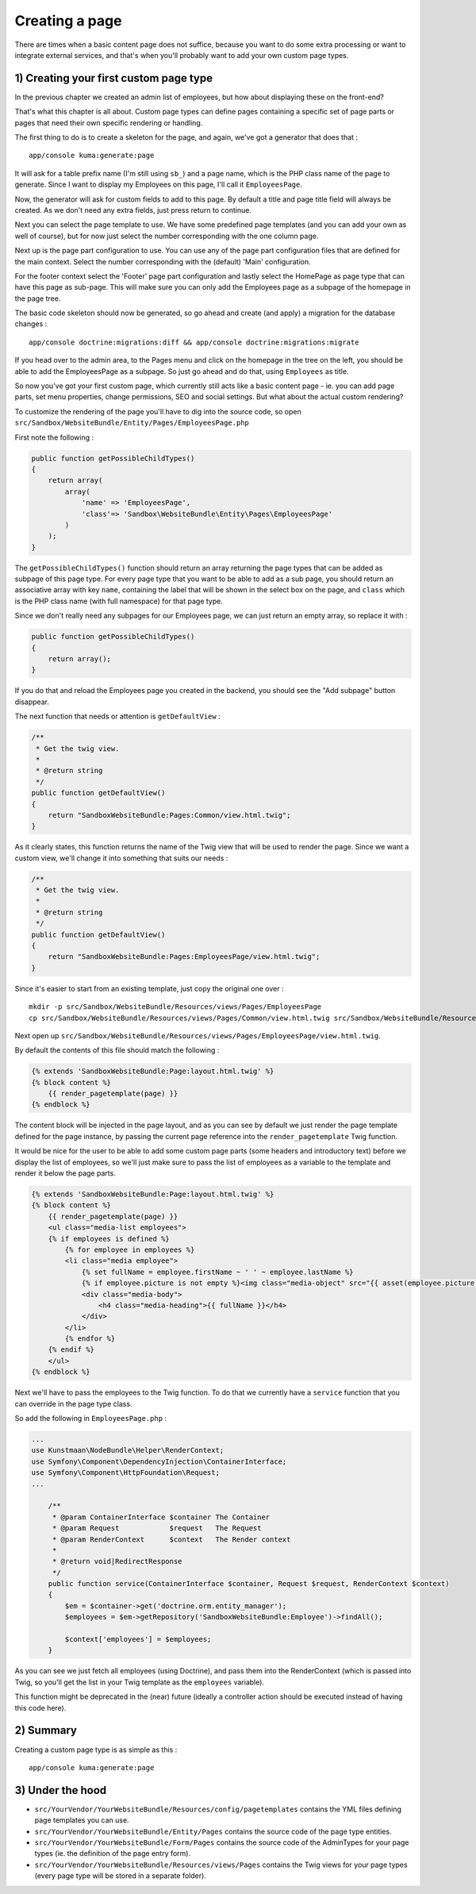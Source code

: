 Creating a page
===============

There are times when a basic content page does not suffice, because you
want to do some extra processing or want to integrate external services,
and that's when you'll probably want to add your own custom page types.

1) Creating your first custom page type
---------------------------------------

In the previous chapter we created an admin list of employees, but how
about displaying these on the front-end?

That's what this chapter is all about. Custom page types can define
pages containing a specific set of page parts or pages that need their
own specific rendering or handling.

The first thing to do is to create a skeleton for the page, and again,
we've got a generator that does that :

::

    app/console kuma:generate:page

It will ask for a table prefix name (I'm still using ``sb_``) and a page
name, which is the PHP class name of the page to generate. Since I want
to display my Employees on this page, I'll call it ``EmployeesPage``.

Now, the generator will ask for custom fields to add to this page. By
default a title and page title field will always be created. As we don't
need any extra fields, just press return to continue.

Next you can select the page template to use. We have some predefined
page templates (and you can add your own as well of course), but for now
just select the number corresponding with the one column page.

Next up is the page part configuration to use. You can use any of the
page part configuration files that are defined for the main context.
Select the number corresponding with the (default) 'Main' configuration.

For the footer context select the 'Footer' page part configuration and
lastly select the HomePage as page type that can have this page as
sub-page. This will make sure you can only add the Employees page as a
subpage of the homepage in the page tree.

The basic code skeleton should now be generated, so go ahead and create
(and apply) a migration for the database changes :

::

    app/console doctrine:migrations:diff && app/console doctrine:migrations:migrate

If you head over to the admin area, to the Pages menu and click on the
homepage in the tree on the left, you should be able to add the
EmployeesPage as a subpage. So just go ahead and do that, using
``Employees`` as title.

So now you've got your first custom page, which currently still acts
like a basic content page - ie. you can add page parts, set menu
properties, change permissions, SEO and social settings. But what about
the actual custom rendering?

To customize the rendering of the page you'll have to dig into the
source code, so open
``src/Sandbox/WebsiteBundle/Entity/Pages/EmployeesPage.php``

First note the following :

.. code:: php

        public function getPossibleChildTypes()
        {
            return array(
                array(
                    'name' => 'EmployeesPage',
                    'class'=> 'Sandbox\WebsiteBundle\Entity\Pages\EmployeesPage'
                )
            );
        }

The ``getPossibleChildTypes()`` function should return an array
returning the page types that can be added as subpage of this page type.
For every page type that you want to be able to add as a sub page, you
should return an associative array with key ``name``, containing the
label that will be shown in the select box on the page, and ``class``
which is the PHP class name (with full namespace) for that page type.

Since we don't really need any subpages for our Employees page, we can
just return an empty array, so replace it with :

.. code:: php

        public function getPossibleChildTypes()
        {
            return array();
        }

If you do that and reload the Employees page you created in the backend,
you should see the "Add subpage" button disappear.

The next function that needs or attention is ``getDefaultView`` :

.. code:: php

        /**
         * Get the twig view.
         *
         * @return string
         */
        public function getDefaultView()
        {
            return "SandboxWebsiteBundle:Pages:Common/view.html.twig";
        }

As it clearly states, this function returns the name of the Twig view
that will be used to render the page. Since we want a custom view, we'll
change it into something that suits our needs :

.. code:: php

        /**
         * Get the twig view.
         *
         * @return string
         */
        public function getDefaultView()
        {
            return "SandboxWebsiteBundle:Pages:EmployeesPage/view.html.twig";
        }

Since it's easier to start from an existing template, just copy the
original one over :

::

    mkdir -p src/Sandbox/WebsiteBundle/Resources/views/Pages/EmployeesPage
    cp src/Sandbox/WebsiteBundle/Resources/views/Pages/Common/view.html.twig src/Sandbox/WebsiteBundle/Resources/views/Pages/EmployeesPage/view.html.twig

Next open up
``src/Sandbox/WebsiteBundle/Resources/views/Pages/EmployeesPage/view.html.twig``.

By default the contents of this file should match the following :

.. code:: php

    {% extends 'SandboxWebsiteBundle:Page:layout.html.twig' %}
    {% block content %}
        {{ render_pagetemplate(page) }}
    {% endblock %}

The content block will be injected in the page layout, and as you can
see by default we just render the page template defined for the page
instance, by passing the current page reference into the
``render_pagetemplate`` Twig function.

It would be nice for the user to be able to add some custom page parts
(some headers and introductory text) before we display the list of
employees, so we'll just make sure to pass the list of employees as a
variable to the template and render it below the page parts.

.. code:: php

    {% extends 'SandboxWebsiteBundle:Page:layout.html.twig' %}
    {% block content %}
        {{ render_pagetemplate(page) }}
        <ul class="media-list employees">
        {% if employees is defined %}
            {% for employee in employees %}
            <li class="media employee">
                {% set fullName = employee.firstName ~ ' ' ~ employee.lastName %}
                {% if employee.picture is not empty %}<img class="media-object" src="{{ asset(employee.picture.url | imagine_filter('employee_thumbnail')) }}" alt="{{ fullName }}" />{% endif %}
                <div class="media-body">
                    <h4 class="media-heading">{{ fullName }}</h4>
                </div>
            </li>
            {% endfor %}
        {% endif %}
        </ul>
    {% endblock %}

Next we'll have to pass the employees to the Twig function. To do that
we currently have a ``service`` function that you can override in the
page type class.

So add the following in ``EmployeesPage.php`` :

.. code:: php

    ...
    use Kunstmaan\NodeBundle\Helper\RenderContext;
    use Symfony\Component\DependencyInjection\ContainerInterface;
    use Symfony\Component\HttpFoundation\Request;
    ...

        /**
         * @param ContainerInterface $container The Container
         * @param Request            $request   The Request
         * @param RenderContext      $context   The Render context
         *
         * @return void|RedirectResponse
         */
        public function service(ContainerInterface $container, Request $request, RenderContext $context)
        {
            $em = $container->get('doctrine.orm.entity_manager');
            $employees = $em->getRepository('SandboxWebsiteBundle:Employee')->findAll();

            $context['employees'] = $employees;
        }

As you can see we just fetch all employees (using Doctrine), and pass
them into the RenderContext (which is passed into Twig, so you'll get
the list in your Twig template as the ``employees`` variable).

This function might be deprecated in the (near) future (ideally a
controller action should be executed instead of having this code here).

2) Summary
----------

Creating a custom page type is as simple as this :

::

    app/console kuma:generate:page

3) Under the hood
-----------------

-  ``src/YourVendor/YourWebsiteBundle/Resources/config/pagetemplates``
   contains the YML files defining page templates you can use.
-  ``src/YourVendor/YourWebsiteBundle/Entity/Pages`` contains the source
   code of the page type entities.
-  ``src/YourVendor/YourWebsiteBundle/Form/Pages`` contains the source
   code of the AdminTypes for your page types (ie. the definition of the
   page entry form).
-  ``src/YourVendor/YourWebsiteBundle/Resources/views/Pages`` contains
   the Twig views for your page types (every page type will be stored in
   a separate folder).
